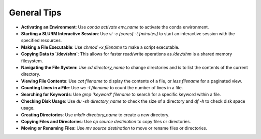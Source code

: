 General Tips
============

- **Activating an Environment**: Use `conda activate env_name` to activate the conda environment.
- **Starting a SLURM Interactive Session**: Use `si -c [cores] -t [minutes]` to start an interactive session with the specified resources.
- **Making a File Executable**: Use `chmod +x filename` to make a script executable.
- **Copying Data to `/dev/shm`**: This allows for faster read/write operations as `/dev/shm` is a shared memory filesystem.
- **Navigating the File System**: Use `cd directory_name` to change directories and `ls` to list the contents of the current directory.
- **Viewing File Contents**: Use `cat filename` to display the contents of a file, or `less filename` for a paginated view.
- **Counting Lines in a File**: Use `wc -l filename` to count the number of lines in a file.
- **Searching for Keywords**: Use `grep 'keyword' filename` to search for a specific keyword within a file.
- **Checking Disk Usage**: Use `du -sh directory_name` to check the size of a directory and `df -h` to check disk space usage.
- **Creating Directories**: Use `mkdir directory_name` to create a new directory.
- **Copying Files and Directories**: Use `cp source destination` to copy files or directories.
- **Moving or Renaming Files**: Use `mv source destination` to move or rename files or directories.
